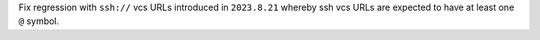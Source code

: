 Fix regression with ``ssh://`` vcs URLs introduced in ``2023.8.21`` whereby ssh vcs URLs are expected to have at least one ``@`` symbol.
